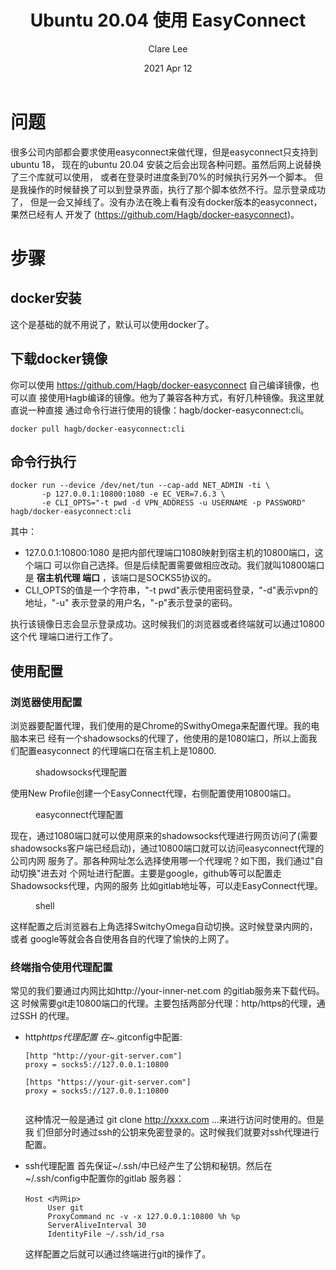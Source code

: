 #+TITLE:  Ubuntu 20.04 使用 EasyConnect
#+AUTHOR: Clare Lee
#+EMAIL:  congleetea@gmail.com
#+DATE:   2021 Apr 12
#+OPTIONS: ^:nil

* 问题
  很多公司内部都会要求使用easyconnect来做代理，但是easyconnect只支持到ubuntu 18，
  现在的ubuntu 20.04 安装之后会出现各种问题。虽然后网上说替换了三个库就可以使用，
  或者在登录时进度条到70%的时候执行另外一个脚本。
  但是我操作的时候替换了可以到登录界面，执行了那个脚本依然不行。显示登录成功了，
  但是一会又掉线了。没有办法在晚上看有没有docker版本的easyconnect，果然已经有人
  开发了 (https://github.com/Hagb/docker-easyconnect)。


* 步骤

** docker安装
   这个是基础的就不用说了，默认可以使用docker了。

** 下载docker镜像
   你可以使用 https://github.com/Hagb/docker-easyconnect 自己编译镜像，也可以直
   接使用Hagb编译的镜像。他为了兼容各种方式，有好几种镜像。我这里就直说一种直接
   通过命令行进行使用的镜像：hagb/docker-easyconnect:cli。

   #+BEGIN_SRC shell
   docker pull hagb/docker-easyconnect:cli
   #+END_SRC

** 命令行执行
   #+BEGIN_SRC shell
     docker run --device /dev/net/tun --cap-add NET_ADMIN -ti \
            -p 127.0.0.1:10800:1080 -e EC_VER=7.6.3 \
            -e CLI_OPTS="-t pwd -d VPN_ADDRESS -u USERNAME -p PASSWORD" hagb/docker-easyconnect:cli
   #+END_SRC
   其中：
   - 127.0.0.1:10800:1080 是把内部代理端口1080映射到宿主机的10800端口，这个端口
     可以你自己选择。但是后续配置需要做相应改动。我们就叫10800端口是 *宿主机代理
     端口* ，该端口是SOCKS5协议的。
   - CLI_OPTS的值是一个字符串，"-t pwd"表示使用密码登录，"-d"表示vpn的地址，"-u"
     表示登录的用户名，"-p"表示登录的密码。

   执行该镜像日志会显示登录成功。这时候我们的浏览器或者终端就可以通过10800这个代
   理端口进行工作了。

** 使用配置

*** 浏览器使用配置
    浏览器要配置代理，我们使用的是Chrome的SwithyOmega来配置代理。我的电脑本来已
    经有一个shadowsocks的代理了，他使用的是1080端口，所以上面我们配置easyconnect
    的代理端口在宿主机上是10800.

    #+CAPTION: shadowsocks代理配置
    #+LABEL: fig:SED-HR4049
    [[./images/代理配置-shadowsocks.png]]

    使用New Profile创建一个EasyConnect代理，右侧配置使用10800端口。
    #+CAPTION: easyconnect代理配置
    #+LABEL: fig:SED-HR4049
    [[./images/代理配置-easyconnect.png]]

    现在，通过1080端口就可以使用原来的shadowsocks代理进行网页访问了(需要
    shadowsocks客户端已经启动)，通过10800端口就可以访问easyconnect代理的公司内网
    服务了。那各种网址怎么选择使用哪一个代理呢？如下图，我们通过"自动切换"进去对
    个网址进行配置。主要是google，github等可以配置走Shadowsocks代理，内网的服务
    比如gitlab地址等，可以走EasyConnect代理。

    #+CAPTION: shell
    #+LABEL: fig:SED-HR4049
    [[./images/配置特别网址代理.png]]

    这样配置之后浏览器右上角选择SwitchyOmega自动切换。这时候登录内网的，或者
    google等就会各自使用各自的代理了愉快的上网了。

*** 终端指令使用代理配置
    常见的我们要通过内网比如http://your-inner-net.com 的gitlab服务来下载代码。这
    时候需要git走10800端口的代理。主要包括两部分代理：http/https的代理，通过SSH
    的代理。

    - http/https代理配置
      在~/.gitconfig中配置:
      #+BEGIN_SRC shell
        [http "http://your-git-server.com"]
        proxy = socks5://127.0.0.1:10800

        [https "https://your-git-server.com"]
        proxy = socks5://127.0.0.1:10800

      #+END_SRC
      这种情况一般是通过 git clone http://xxxx.com ...来进行访问时使用的。但是我
      们但部分时通过ssh的公钥来免密登录的。这时候我们就要对ssh代理进行配置。

    - ssh代理配置
      首先保证~/.ssh/中已经产生了公钥和秘钥。然后在~/.ssh/config中配置你的gitlab
      服务器：
      #+BEGIN_SRC text
        Host <内网ip>
             User git
             ProxyCommand nc -v -x 127.0.0.1:10800 %h %p
             ServerAliveInterval 30
             IdentityFile ~/.ssh/id_rsa
      #+END_SRC
      这样配置之后就可以通过终端进行git的操作了。
